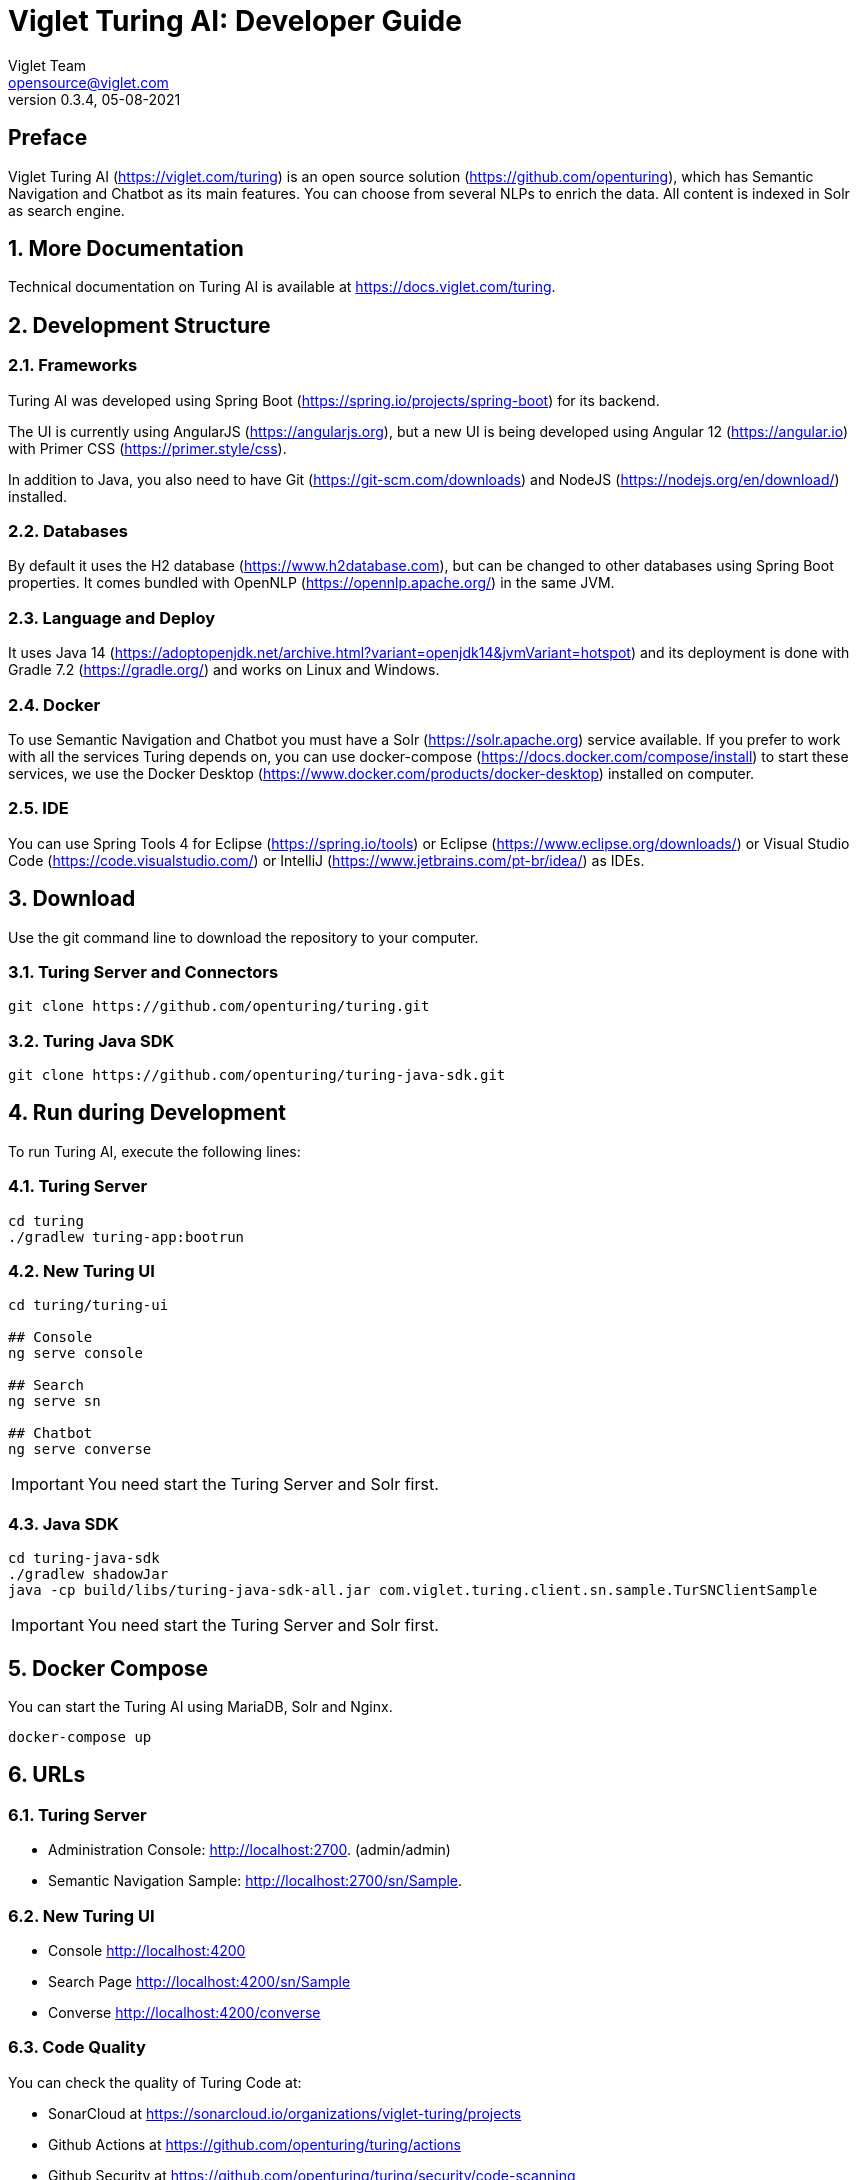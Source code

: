 = Viglet Turing AI: Developer Guide
Viglet Team <opensource@viglet.com>
:page-layout: documentation
:organization: Viglet Turing
ifdef::backend-pdf[:toc: left]
:toclevels: 5
:toc-title: Table of Content
:doctype: book
:revnumber: 0.3.4
:revdate: 05-08-2021
:source-highlighter: rouge
:pdf-theme: viglet
:pdf-themesdir: {docdir}/../themes/
:page-breadcrumb-title: Developer Guide
:page-permalink: /turing/developer-guide/
:imagesdir: ../../
:page-pdf: /turing/turing-developer-guide.pdf
:page-product: turing

[preface]
== Preface

Viglet Turing AI (https://viglet.com/turing) is an open source solution (https://github.com/openturing), which has Semantic Navigation and Chatbot as its main features. You can choose from several NLPs to enrich the data. All content is indexed in Solr as search engine.

:numbered:

== More Documentation

Technical documentation on Turing AI is available at https://docs.viglet.com/turing.

== Development Structure

=== Frameworks
Turing AI was developed using Spring Boot (https://spring.io/projects/spring-boot) for its backend.

The UI is currently using AngularJS (https://angularjs.org), but a new UI is being developed using Angular 12 (https://angular.io) with Primer CSS (https://primer.style/css).

In addition to Java, you also need to have Git (https://git-scm.com/downloads) and NodeJS (https://nodejs.org/en/download/) installed.

=== Databases
By default it uses the H2 database (https://www.h2database.com), but can be changed to other databases using Spring Boot properties. It comes bundled with OpenNLP (https://opennlp.apache.org/) in the same JVM.

=== Language and Deploy
It uses Java 14 (https://adoptopenjdk.net/archive.html?variant=openjdk14&jvmVariant=hotspot) and its deployment is done with Gradle 7.2 (https://gradle.org/) and works on Linux and Windows.

=== Docker
To use Semantic Navigation and Chatbot you must have a Solr (https://solr.apache.org) service available. If you prefer to work with all the services Turing depends on, you can use docker-compose (https://docs.docker.com/compose/install) to start these services, we use the Docker Desktop (https://www.docker.com/products/docker-desktop) installed on computer.

=== IDE
You can use Spring Tools 4 for Eclipse (https://spring.io/tools) or Eclipse (https://www.eclipse.org/downloads/) or Visual Studio Code (https://code.visualstudio.com/) or IntelliJ (https://www.jetbrains.com/pt-br/idea/) as IDEs.

== Download

Use the git command line to download the repository to your computer.

=== Turing Server and Connectors

```shell
git clone https://github.com/openturing/turing.git 
```
=== Turing Java SDK

```shell
git clone https://github.com/openturing/turing-java-sdk.git
```

== Run during Development

To run Turing AI, execute the following lines:

=== Turing Server

```shell
cd turing 
./gradlew turing-app:bootrun
```

=== New Turing UI

```shell
cd turing/turing-ui

## Console
ng serve console

## Search
ng serve sn

## Chatbot
ng serve converse
```
IMPORTANT: You need start the Turing Server and Solr first.

=== Java SDK

```shell
cd turing-java-sdk
./gradlew shadowJar
java -cp build/libs/turing-java-sdk-all.jar com.viglet.turing.client.sn.sample.TurSNClientSample
```

IMPORTANT: You need start the Turing Server and Solr first.

== Docker Compose

You can start the Turing AI using MariaDB, Solr and Nginx.

```shell
docker-compose up
```

== URLs

=== Turing Server
* Administration Console: http://localhost:2700. (admin/admin)
* Semantic Navigation Sample: http://localhost:2700/sn/Sample.

=== New Turing UI
* Console http://localhost:4200
* Search Page http://localhost:4200/sn/Sample
* Converse http://localhost:4200/converse

=== Code Quality

You can check the quality of Turing Code at:

* SonarCloud at https://sonarcloud.io/organizations/viglet-turing/projects
* Github Actions at https://github.com/openturing/turing/actions
* Github Security at https://github.com/openturing/turing/security/code-scanning
* Codecov at https://app.codecov.io/gh/openturing/turing